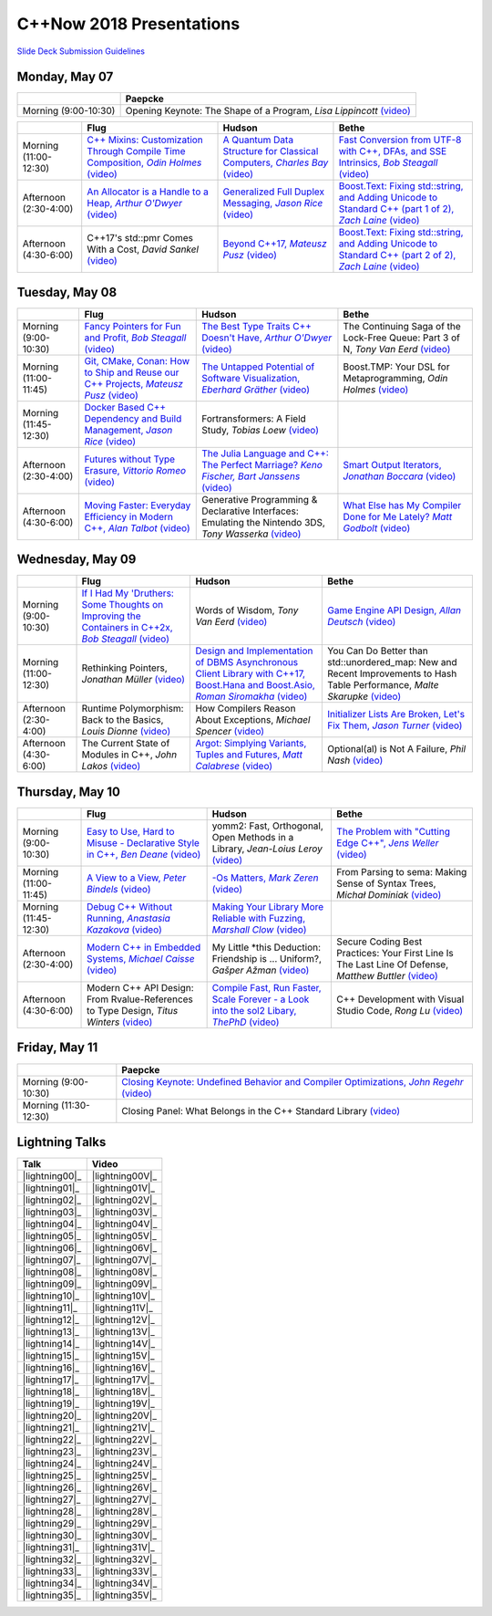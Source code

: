 =========================
C++Now 2018 Presentations
=========================

|guidelines|_

.. |guidelines| replace:: Slide Deck Submission Guidelines
.. _guidelines: SLIDE_DECK_GUIDELINES.md


Monday, May 07
==============

+-----------------------+----------------------------+
|                       | Paepcke                    |
+=======================+============================+
| Morning (9:00-10:30)  | |monAM0pae|  |monAM0paeV|_ |
+-----------------------+----------------------------+

+-----------------------+----------------------------+----------------------------+----------------------------+
|                       | Flug                       | Hudson                     | Bethe                      |
+=======================+============================+============================+============================+
| Morning (11:00-12:30) | |monAM2flg|_ |monAM2flgV|_ | |monAM2hud|_ |monAM2hudV|_ | |monAM2bet|_ |monAM2betV|_ |
+-----------------------+----------------------------+----------------------------+----------------------------+
| Afternoon (2:30-4:00) | |monPM0flg|_ |monPM0flgV|_ | |monPM0hud|_ |monPM0hudV|_ | |monPM0bet|_ |monPM0betV|_ |
+-----------------------+----------------------------+----------------------------+----------------------------+
| Afternoon (4:30-6:00) | |monPM2flg|  |monPM2flgV|_ | |monPM2hud|_ |monPM2hudV|_ | |monPM2bet|_ |monPM2betV|_ |
+-----------------------+----------------------------+----------------------------+----------------------------+


Tuesday, May 08
===============

+-----------------------+----------------------------+----------------------------+----------------------------+
|                       | Flug                       | Hudson                     | Bethe                      |
+=======================+============================+============================+============================+
| Morning (9:00-10:30)  | |tueAM0flg|_ |tueAM0flgV|_ | |tueAM0hud|_ |tueAM0hudV|_ | |tueAM0bet|  |tueAM0betV|_ |
+-----------------------+----------------------------+----------------------------+----------------------------+
| Morning (11:00-11:45) | |tueAM2flg|_ |tueAM2flgV|_ | |tueAM2hud|_ |tueAM2hudV|_ | |tueAM2bet|  |tueAM2betV|_ |
+-----------------------+----------------------------+----------------------------+----------------------------+
| Morning (11:45-12:30) | |tueAM3flg|_ |tueAM3flgV|_ | |tueAM3hud|  |tueAM3hudV|_ |                            |
+-----------------------+----------------------------+----------------------------+----------------------------+
| Afternoon (2:30-4:00) | |tuePM0flg|_ |tuePM0flgV|_ | |tuePM0hud|_ |tuePM0hudV|_ | |tuePM0bet|_ |tuePM0betV|_ |
+-----------------------+----------------------------+----------------------------+----------------------------+
| Afternoon (4:30-6:00) | |tuePM2flg|_ |tuePM2flgV|_ | |tuePM2hud|  |tuePM2hudV|_ | |tuePM2bet|_ |tuePM2betV|_ |
+-----------------------+----------------------------+----------------------------+----------------------------+


Wednesday, May 09
=================

+-----------------------+----------------------------+----------------------------+----------------------------+
|                       | Flug                       | Hudson                     | Bethe                      |
+=======================+============================+============================+============================+
| Morning (9:00-10:30)  | |wedAM0flg|_ |wedAM0flgV|_ | |wedAM0hud|  |wedAM0hudV|_ | |wedAM0bet|_ |wedAM0betV|_ |
+-----------------------+----------------------------+----------------------------+----------------------------+
| Morning (11:00-12:30) | |wedAM2flg|  |wedAM2flgV|_ | |wedAM2hud|_ |wedAM2hudV|_ | |wedAM2bet|  |wedAM2betV|_ |
+-----------------------+----------------------------+----------------------------+----------------------------+
| Afternoon (2:30-4:00) | |wedPM0flg|  |wedPM0flgV|_ | |wedPM0hud|  |wedPM0hudV|_ | |wedPM0bet|_ |wedPM0betV|_ |
+-----------------------+----------------------------+----------------------------+----------------------------+
| Afternoon (4:30-6:00) | |wedPM2flg|  |wedPM2flgV|_ | |wedPM2hud|_ |wedPM2hudV|_ | |wedPM2bet|  |wedPM2betV|_ |
+-----------------------+----------------------------+----------------------------+----------------------------+


Thursday, May 10
================

+-----------------------+----------------------------+----------------------------+----------------------------+
|                       | Flug                       | Hudson                     | Bethe                      |
+=======================+============================+============================+============================+
| Morning (9:00-10:30)  | |thuAM0flg|_ |thuAM0flgV|_ | |thuAM0hud|  |thuAM0hudV|_ | |thuAM0bet|_ |thuAM0betV|_ |
+-----------------------+----------------------------+----------------------------+----------------------------+
| Morning (11:00-11:45) | |thuAM2flg|_ |thuAM2flgV|_ | |thuAM2hud|_ |thuAM2hudV|_ | |thuAM2bet|  |thuAM2betV|_ |
+-----------------------+----------------------------+----------------------------+----------------------------+
| Morning (11:45-12:30) | |thuAM3flg|_ |thuAM3flgV|_ | |thuAM3hud|_ |thuAM3hudV|_ |                            |
+-----------------------+----------------------------+----------------------------+----------------------------+
| Afternoon (2:30-4:00) | |thuPM0flg|_ |thuPM0flgV|_ | |thuPM0hud|  |thuPM0hudV|_ | |thuPM0bet|  |thuPM0betV|_ |
+-----------------------+----------------------------+----------------------------+----------------------------+
| Afternoon (4:30-6:00) | |thuPM2flg|  |thuPM2flgV|_ | |thuPM2hud|_ |thuPM2hudV|_ | |thuPM2bet|  |thuPM2betV|_ |
+-----------------------+----------------------------+----------------------------+----------------------------+


Friday, May 11
==============

+-----------------------+----------------------------+
|                       | Paepcke                    |
+=======================+============================+
| Morning (9:00-10:30)  | |friAM0pae|_ |friAM0paeV|_ |
+-----------------------+----------------------------+
| Morning (11:30-12:30) | |friAM2pae|  |friAM2paeV|_ |
+-----------------------+----------------------------+


Lightning Talks
===============

+------------------------+-------------------+
| Talk                   | Video             |
+========================+===================+
| |lightning00|_         | |lightning00V|_   |
+------------------------+-------------------+
| |lightning01|_         | |lightning01V|_   |
+------------------------+-------------------+
| |lightning02|_         | |lightning02V|_   |
+------------------------+-------------------+
| |lightning03|_         | |lightning03V|_   |
+------------------------+-------------------+
| |lightning04|_         | |lightning04V|_   |
+------------------------+-------------------+
| |lightning05|_         | |lightning05V|_   |
+------------------------+-------------------+
| |lightning06|_         | |lightning06V|_   |
+------------------------+-------------------+
| |lightning07|_         | |lightning07V|_   |
+------------------------+-------------------+
| |lightning08|_         | |lightning08V|_   |
+------------------------+-------------------+
| |lightning09|_         | |lightning09V|_   |
+------------------------+-------------------+
| |lightning10|_         | |lightning10V|_   |
+------------------------+-------------------+
| |lightning11|_         | |lightning11V|_   |
+------------------------+-------------------+
| |lightning12|_         | |lightning12V|_   |
+------------------------+-------------------+
| |lightning13|_         | |lightning13V|_   |
+------------------------+-------------------+
| |lightning14|_         | |lightning14V|_   |
+------------------------+-------------------+
| |lightning15|_         | |lightning15V|_   |
+------------------------+-------------------+
| |lightning16|_         | |lightning16V|_   |
+------------------------+-------------------+
| |lightning17|_         | |lightning17V|_   |
+------------------------+-------------------+
| |lightning18|_         | |lightning18V|_   |
+------------------------+-------------------+
| |lightning19|_         | |lightning19V|_   |
+------------------------+-------------------+
| |lightning20|_         | |lightning20V|_   |
+------------------------+-------------------+
| |lightning21|_         | |lightning21V|_   |
+------------------------+-------------------+
| |lightning22|_         | |lightning22V|_   |
+------------------------+-------------------+
| |lightning23|_         | |lightning23V|_   |
+------------------------+-------------------+
| |lightning24|_         | |lightning24V|_   |
+------------------------+-------------------+
| |lightning25|_         | |lightning25V|_   |
+------------------------+-------------------+
| |lightning26|_         | |lightning26V|_   |
+------------------------+-------------------+
| |lightning27|_         | |lightning27V|_   |
+------------------------+-------------------+
| |lightning28|_         | |lightning28V|_   |
+------------------------+-------------------+
| |lightning29|_         | |lightning29V|_   |
+------------------------+-------------------+
| |lightning30|_         | |lightning30V|_   |
+------------------------+-------------------+
| |lightning31|_         | |lightning31V|_   |
+------------------------+-------------------+
| |lightning32|_         | |lightning32V|_   |
+------------------------+-------------------+
| |lightning33|_         | |lightning33V|_   |
+------------------------+-------------------+
| |lightning34|_         | |lightning34V|_   |
+------------------------+-------------------+
| |lightning35|_         | |lightning35V|_   |
+------------------------+-------------------+


.. .. |tag| replace:: 
.. .. _tag: http://link.com/to/slides
.. .. |tagV| (video)
.. .. _tagV: http://link.com/to/video

.. Monday, May 07

.. |monAM0pae| replace:: Opening Keynote: The Shape of a Program, *Lisa Lippincott*
.. _monAM0pae: 
.. |monAM0paeV| replace:: (video)
.. _monAM0paeV: https://www.youtube.com/watch?v=QFIOE1jKv30

.. |monAM2flg| replace:: C++ Mixins: Customization Through Compile Time Composition, *Odin Holmes*
.. _monAM2flg: 
.. |monAM2flgV| replace:: (video)
.. _monAM2flgV: https://youtu.be/wWZi_wPyVvs
.. |monAM2hud| replace:: A Quantum Data Structure for Classical Computers, *Charles Bay*
.. _monAM2hud: 05-07-2018_monday/a_quantum_data_structure_for_classical_computers__charley_bay__cppnow_2018__05072018.pdf
.. |monAM2hudV| replace:: (video)
.. _monAM2hudV: https://youtu.be/Y2K82EVGxaI
.. |monAM2bet| replace:: Fast Conversion from UTF-8 with C++, DFAs, and SSE Intrinsics, *Bob Steagall*
.. _monAM2bet: 05-07-2018_monday/fast_conversion_from_utf8_with_cpp_dfas_and_sse_intrinsics__bob_steagall__cppnow_05072018.pdf
.. |monAM2betV| replace:: (video)
.. _monAM2betV: https://youtu.be/h5oczBeib_M


.. |monPM0flg| replace:: An Allocator is a Handle to a Heap, *Arthur O'Dwyer*
.. _monPM0flg: 05-07-2018_monday/an_allocator_is_a_handle_to_a_heap__arthur_o_dywer__cppnow_05072018.pdf
.. |monPM0flgV| replace:: (video)
.. _monPM0flgV: https://youtu.be/0MdSJsCTRkY
.. |monPM0hud| replace:: Generalized Full Duplex Messaging, *Jason Rice*
.. _monPM0hud: 05-07-2018_monday/generalized_full_duplex_messaging__jason_rice__cppnow_05072018.pdf
.. |monPM0hudV| replace:: (video)
.. _monPM0hudV: https://youtu.be/UalTAQmP3iE
.. |monPM0bet| replace:: Boost.Text: Fixing std::string, and Adding Unicode to Standard C++ (part 1 of 2), *Zach Laine*
.. _monPM0bet: 05-07-2018_monday/boost_text_fixing_std_string_and_adding_unicode_to_standard_cpp__zach_laine__cppnow_2018__05072018.pdf
.. |monPM0betV| replace:: (video)
.. _monPM0betV: https://youtu.be/944GjKxwMBo

.. |monPM2flg| replace:: C++17's std::pmr Comes With a Cost, *David Sankel*
.. _monPM2flg: 
.. |monPM2flgV| replace:: (video)
.. _monPM2flgV: https://youtu.be/FLbXjNrAjbc
.. |monPM2hud| replace:: Beyond C++17, *Mateusz Pusz*
.. _monPM2hud: 05-07-2018_monday/beyond_cpp17__mateusz_pusz__cppnow_05072018.pdf
.. |monPM2hudV| replace:: (video)
.. _monPM2hudV: https://youtu.be/y7PBciQp0B8
.. |monPM2bet| replace:: Boost.Text: Fixing std::string, and Adding Unicode to Standard C++ (part 2 of 2), *Zach Laine*
.. _monPM2bet: 05-07-2018_monday/boost_text_fixing_std_string_and_adding_unicode_to_standard_cpp__zach_laine__cppnow_2018__05072018.pdf
.. |monPM2betV| replace:: (video)
.. _monPM2betV: https://youtu.be/GJ2xMAqCZL8


.. Tuesday, May 08

.. |tueAM0flg| replace:: Fancy Pointers for Fun and Profit, *Bob Steagall*
.. _tueAM0flg: 05-08-2018_tuesday/fancy_pointers_for_fun_and_profit__bob_steagall__cppnow_05082018.pdf
.. |tueAM0flgV| replace:: (video)
.. _tueAM0flgV: https://youtu.be/Uwe2gXNMeG4
.. |tueAM0hud| replace:: The Best Type Traits C++ Doesn't Have, *Arthur O'Dwyer*
.. _tueAM0hud: 05-08-2018_tuesday/the_best_type_traits__arthur_o_dwyer__cppnow_05082018.pdf
.. |tueAM0hudV| replace:: (video)
.. _tueAM0hudV: https://youtu.be/MWBfmmg8-Yo
.. |tueAM0bet| replace:: The Continuing Saga of the Lock-Free Queue: Part 3 of N, *Tony Van Eerd*
.. _tueAM0bet: 
.. |tueAM0betV| replace:: (video)
.. _tueAM0betV: https://youtu.be/mu6XB-WRNxs

.. |tueAM2flg| replace:: Git, CMake, Conan: How to Ship and Reuse our C++ Projects, *Mateusz Pusz*
.. _tueAM2flg: 05-08-2018_tuesday/git_cmake_conan__how_to_ship_and_reuse_our_cpp_projects__mateusz_pusz__cppnow_05202018.pdf
.. |tueAM2flgV| replace:: (video)
.. _tueAM2flgV: https://youtu.be/6sWec7b0JIc
.. |tueAM2hud| replace:: The Untapped Potential of Software Visualization, *Eberhard Gräther*
.. _tueAM2hud: 05-08-2018_tuesday/the_untapped_potential_of_software_visualization__eberhard_graether__cppnow_05082018.pdf
.. |tueAM2hudV| replace:: (video)
.. _tueAM2hudV: https://youtu.be/2UmDvg5xv1U
.. |tueAM2bet| replace:: Boost.TMP: Your DSL for Metaprogramming, *Odin Holmes*
.. _tueAM2bet: 
.. |tueAM2betV| replace:: (video)
.. _tueAM2betV: https://youtu.be/WRTjLPJTcgA

.. |tueAM3flg| replace:: Docker Based C++ Dependency and Build Management, *Jason Rice*
.. _tueAM3flg: 05-08-2018_tuesday/cppdock__docker_based_cpp_dependency_and_build_management__jason_rice__cppnow_05082018.pdf
.. |tueAM3flgV| replace:: (video)
.. _tueAM3flgV: https://youtu.be/lmIc0MgWBEI
.. |tueAM3hud| replace:: Fortransformers: A Field Study, *Tobias Loew*
.. _tueAM3hud: 
.. |tueAM3hudV| replace:: (video)
.. _tueAM3hudV: https://youtu.be/9jGPe1S17R0

.. |tuePM0flg| replace:: Futures without Type Erasure, *Vittorio Romeo*
.. _tuePM0flg: 05-08-2018_tuesday/futures_without_type_erasure__vittorio_romeo__cppnow_05082018.pdf
.. |tuePM0flgV| replace:: (video)
.. _tuePM0flgV: https://youtu.be/Avvhs3PLP7o
.. |tuePM0hud| replace:: The Julia Language and C++: The Perfect Marriage? *Keno Fischer, Bart Janssens*
.. _tuePM0hud: 05-08-2018_tuesday/the_julia_language_and_cpp__bart_janssens__cppnow__05082018.pdf
.. |tuePM0hudV| replace:: (video)
.. _tuePM0hudV: https://youtu.be/hvnxY3NjHQ4
.. |tuePM0bet| replace:: Smart Output Iterators, *Jonathan Boccara*
.. _tuePM0bet: 05-08-2018_tuesday/smart_output_iterators__jonathan_boccara__cppnow_05082018.pdf
.. |tuePM0betV| replace:: (video)
.. _tuePM0betV: https://youtu.be/ZJA3-h7Ct_Y

.. |tuePM2flg| replace:: Moving Faster: Everyday Efficiency in Modern C++, *Alan Talbot*
.. _tuePM2flg: 05-08-2018_tuesday/moving_faster__everyday_efficiency_in_modern_cpp__cppnow_05082018.pdf
.. |tuePM2flgV| replace:: (video)
.. _tuePM2flgV: https://youtu.be/J9yVA341zrw
.. |tuePM2hud| replace:: Generative Programming & Declarative Interfaces: Emulating the Nintendo 3DS, *Tony Wasserka*
.. _tuePM2hud: 
.. |tuePM2hudV| replace:: (video)
.. _tuePM2hudV: https://youtu.be/1qGksJWsfow
.. |tuePM2bet| replace:: What Else has My Compiler Done for Me Lately? *Matt Godbolt*
.. _tuePM2bet: 05-08-2018_tuesday/what_else_has_my_compiler_done_for_me_lately__matt_godbolt__cppnow_05082018.pdf
.. |tuePM2betV| replace:: (video)
.. _tuePM2betV: https://youtu.be/nAbCKa0FzjQ
 

.. Wednesday, May 09

.. |wedAM0flg| replace:: If I Had My 'Druthers: Some Thoughts on Improving the Containers in C++2x, *Bob Steagall*
.. _wedAM0flg: 05-09-2018_wednesday/if_i_had_my__druthers__some_thoughts_on_improving_the_containers_in_cpp2x__bob_steagall__cppnow_05092018.pdf
.. |wedAM0flgV| replace:: (video)
.. _wedAM0flgV: https://youtu.be/bAE0qteS4Rk
.. |wedAM0hud| replace:: Words of Wisdom, *Tony Van Eerd*
.. _wedAM0hud: 
.. |wedAM0hudV| replace:: (video)
.. _wedAM0hudV: https://youtu.be/l2NsHY_ohHI
.. |wedAM0bet| replace:: Game Engine API Design, *Allan Deutsch*
.. _wedAM0bet: 
.. |wedAM0betV| replace:: (video)
.. _wedAM0betV: https://youtu.be/W3ViIBnTTKA

.. |wedAM2flg| replace:: Rethinking Pointers, *Jonathan Müller*
.. _wedAM2flg: 
.. |wedAM2flgV| replace:: (video)
.. _wedAM2flgV: https://youtu.be/kYiEvVEh6Tw
.. |wedAM2hud| replace:: Design and Implementation of DBMS Asynchronous Client Library with C++17, Boost.Hana and Boost.Asio, *Roman Siromakha*
.. _wedAM2hud: 05-09-2018_wednesday/design_and_implementation_of_dbms_asynchronous_client_library__roman_siromakha__cppnow_05092018.pdf
.. |wedAM2hudV| replace:: (video)
.. _wedAM2hudV: https://youtu.be/-1zbaxuUsMA
.. |wedAM2bet| replace:: You Can Do Better than std::unordered_map: New and Recent Improvements to Hash Table Performance, *Malte Skarupke*
.. _wedAM2bet: 
.. |wedAM2betV| replace:: (video)
.. _wedAM2betV: https://youtu.be/M2fKMP47slQ

.. |wedPM0flg| replace:: Runtime Polymorphism: Back to the Basics, *Louis Dionne*
.. _wedPM0flg: 
.. |wedPM0flgV| replace:: (video)
.. _wedPM0flgV: https://youtu.be/OtU51Ytfe04
.. |wedPM0hud| replace:: How Compilers Reason About Exceptions, *Michael Spencer*
.. _wedPM0hud: 
.. |wedPM0hudV| replace:: (video)
.. _wedPM0hudV: https://youtu.be/C4gpj-MDstY
.. |wedPM0bet| replace:: Initializer Lists Are Broken, Let's Fix Them, *Jason Turner*
.. _wedPM0bet: 05-09-2018_wednesday/initializer_lists_are_broken__jason_turner__cppnow_05092018.pdf
.. |wedPM0betV| replace:: (video)
.. _wedPM0betV: https://youtu.be/sSlmmZMFsXQ

.. |wedPM2flg| replace:: The Current State of Modules in C++, *John Lakos*
.. _wedPM2flg: 
.. |wedPM2flgV| replace:: (video)
.. _wedPM2flgV: https://youtu.be/EglLjioQ9x0
.. |wedPM2hud| replace:: Argot: Simplying Variants, Tuples and Futures, *Matt Calabrese*
.. _wedPM2hud: 05-09-2018_wednesday/argot_simplifying_variants_tuples_and_futures__matt_calabrese__cppnow_05092018.pdf
.. |wedPM2hudV| replace:: (video)
.. _wedPM2hudV: https://youtu.be/pKVCB_Bzalk
.. |wedPM2bet| replace:: Optional(al) is Not A Failure, *Phil Nash*
.. _wedPM2bet: 
.. |wedPM2betV| replace:: (video)
.. _wedPM2betV: https://youtu.be/OsRty0KNDZ0

.. Thursday, May 10

.. |thuAM0flg| replace:: Easy to Use, Hard to Misuse - Declarative Style in C++, *Ben Deane*
.. _thuAM0flg: 05-10-2018_thursday/easy_to_use_hard_to_misuse__declarative_style_in_cpp__ben_deane__cppnow_05102018.pdf
.. |thuAM0flgV| replace:: (video)
.. _thuAM0flgV: https://youtu.be/2ouxETt75R4
.. |thuAM0hud| replace:: yomm2: Fast, Orthogonal, Open Methods in a Library, *Jean-Loius Leroy*
.. _thuAM0hud: 
.. |thuAM0hudV| replace:: (video)
.. _thuAM0hudV: https://youtu.be/rm82LBpyXjM
.. |thuAM0bet| replace:: The Problem with "Cutting Edge C++", *Jens Weller*
.. _thuAM0bet: 05-10-2018_thursday/the_problem_with_cutting_edge_cpp__jens_weller__cppnow_05102018.pdf
.. |thuAM0betV| replace:: (video)
.. _thuAM0betV: https://youtu.be/T7RhxjB5sSg

.. |thuAM2flg| replace:: A View to a View, *Peter Bindels*
.. _thuAM2flg: 05-10-2018_thursday/a_view_to_a_view__peter_bindles__cppnow_05102018.pdf
.. |thuAM2flgV| replace:: (video)
.. _thuAM2flgV: https://youtu.be/T1WjKvLJGxg
.. |thuAM2hud| replace:: -Os Matters, *Mark Zeren*
.. _thuAM2hud: 05-10-2018_thursday/os_matters__mark_zeren__cppnow_05102018.pdf
.. |thuAM2hudV| replace:: (video)
.. _thuAM2hudV: https://youtu.be/vGV5u1nxqd8
.. |thuAM2bet| replace:: From Parsing to sema: Making Sense of Syntax Trees, *Michał Dominiak*
.. _thuAM2bet: 
.. |thuAM2betV| replace:: (video)
.. _thuAM2betV: https://youtu.be/YiGbMdIMAr4

.. |thuAM3flg| replace:: Debug C++ Without Running, *Anastasia Kazakova*
.. _thuAM3flg: 05-10-2018_thursday/debug_cpp_w_o_running__anastasia_kazakova__cppnow_05102018.pdf
.. |thuAM3flgV| replace:: (video)
.. _thuAM3flgV: https://youtu.be/8-tmVEong2k
.. |thuAM3hud| replace:: Making Your Library More Reliable with Fuzzing, *Marshall Clow*
.. _thuAM3hud: 05-10-2018_thursday/making_your_library_more_reliable_with_fuzzing__marshall_clow__cppnow_05182018.pdf
.. |thuAM3hudV| replace:: (video)
.. _thuAM3hudV: https://youtu.be/LlLJRHToyUk

.. |thuPM0flg| replace:: Modern C++ in Embedded Systems, *Michael Caisse*
.. _thuPM0flg: 05-10-2018_thursday/modern_cpp_in_an_embedded_world__michael_caisse__cpnow_05102018.pdf
.. |thuPM0flgV| replace:: (video)
.. _thuPM0flgV: https://youtu.be/c9Xt6Me3mJ4
.. |thuPM0hud| replace:: My Little \*this Deduction: Friendship is ... Uniform?, *Gašper Ažman*
.. _thuPM0hud: 
.. |thuPM0hudV| replace:: (video)
.. _thuPM0hudV: https://www.youtube.com/watch?v=yB4E-SzQPdI
.. |thuPM0bet| replace:: Secure Coding Best Practices: Your First Line Is The Last Line Of Defense, *Matthew Buttler*
.. _thuPM0bet: 
.. |thuPM0betV| replace:: (video)
.. _thuPM0betV: https://youtu.be/oW3rRfjWwUE

.. |thuPM2flg| replace:: Modern C++ API Design: From Rvalue-References to Type Design, *Titus Winters*
.. _thuPM2flg: 
.. |thuPM2flgV| replace:: (video)
.. _thuPM2flgV: https://youtu.be/2UmDvg5xv1U
.. |thuPM2hud| replace:: Compile Fast, Run Faster, Scale Forever - a Look into the sol2 Libary, *ThePhD*
.. _thuPM2hud: 05-10-2018_thursday/compile_fast_run_faster_scale_forever__a_look_into_the_sol2_library__thephd__cppnow_05102018.pdf
.. |thuPM2hudV| replace:: (video)
.. _thuPM2hudV: https://youtu.be/0Lwy4_sKeJM
.. |thuPM2bet| replace:: C++ Development with Visual Studio Code, *Rong Lu*
.. _thuPM2bet: 
.. |thuPM2betV| replace:: (video)
.. _thuPM2betV: https://youtu.be/-erXR6k9TeE


.. Friday, May 11

.. |friAM0pae| replace:: Closing Keynote: Undefined Behavior and Compiler Optimizations, *John Regehr*
.. _friAM0pae: 05-11-2018_friday/undefined_behavior_and_compiler_optimizations__john_regehr__cppnow__05112018.pdf
.. |friAM0paeV| replace:: (video)
.. _friAM0paeV: https://youtu.be/AeEwxtEOgH0

.. |friAM2pae| replace:: Closing Panel: What Belongs in the C++ Standard Library
.. _friAM2pae: 
.. |friAM2paeV| replace:: (video)
.. _friAM2paeV: https://youtu.be/McpMfeEJf2w
